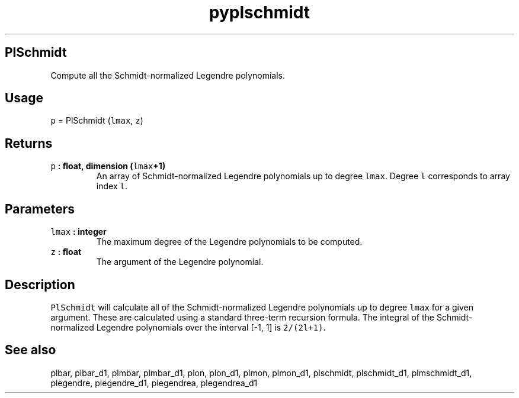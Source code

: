 .\" Automatically generated by Pandoc 2.1.3
.\"
.TH "pyplschmidt" "1" "2017\-12\-27" "Python" "SHTOOLS 4.2"
.hy
.SH PlSchmidt
.PP
Compute all the Schmidt\-normalized Legendre polynomials.
.SH Usage
.PP
\f[C]p\f[] = PlSchmidt (\f[C]lmax\f[], \f[C]z\f[])
.SH Returns
.TP
.B \f[C]p\f[] : float, dimension (\f[C]lmax\f[]+1)
An array of Schmidt\-normalized Legendre polynomials up to degree
\f[C]lmax\f[].
Degree \f[C]l\f[] corresponds to array index \f[C]l\f[].
.RS
.RE
.SH Parameters
.TP
.B \f[C]lmax\f[] : integer
The maximum degree of the Legendre polynomials to be computed.
.RS
.RE
.TP
.B \f[C]z\f[] : float
The argument of the Legendre polynomial.
.RS
.RE
.SH Description
.PP
\f[C]PlSchmidt\f[] will calculate all of the Schmidt\-normalized
Legendre polynomials up to degree \f[C]lmax\f[] for a given argument.
These are calculated using a standard three\-term recursion formula.
The integral of the Schmidt\-normalized Legendre polynomials over the
interval [\-1, 1] is \f[C]2/(2l+1)\f[].
.SH See also
.PP
plbar, plbar_d1, plmbar, plmbar_d1, plon, plon_d1, plmon, plmon_d1,
plschmidt, plschmidt_d1, plmschmidt_d1, plegendre, plegendre_d1,
plegendrea, plegendrea_d1
